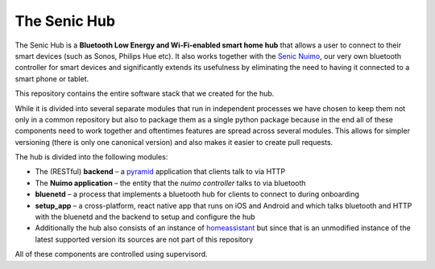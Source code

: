 The Senic Hub
-------------

The Senic Hub is a **Bluetooth Low Energy and Wi-Fi-enabled smart home hub** that allows a user to connect to their smart devices (such as Sonos, Philips Hue etc).
It also works together with the `Senic Nuimo <https://www.senic.com/en/nuimo>`_, our very own bluetooth controller for smart devices and significantly extends its usefulness by eliminating the need to having it connected to a smart phone or tablet.

This repository contains the entire software stack that we created for the hub.

While it is divided into several separate modules that run in independent processes we have chosen to keep them not only in a common repository but also to package them as a single python package because in the end all of these components need to work together and oftentimes features are spread across several modules.
This allows for simpler versioning (there is only one canonical version) and also makes it easier to create pull requests.

The hub is divided into the following modules:

- The (RESTful) **backend** – a `pyramid <http://docs.pylonsproject.org/projects/pyramid/en/latest/>`_ application that clients talk to via HTTP
- The **Nuimo application** – the entity that the *nuimo controller* talks to via bluetooth
- **bluenetd** – a process that implements a bluetooth hub for clients to connect to during onboarding
- **setup_app** – a cross-platform, react native app that runs on iOS and Android and which talks bluetooth and HTTP with the bluenetd and the backend to setup and configure the hub
- Additionally the hub also consists of an instance of `homeassistant <https://home-assistant.io/>`_ but since that is an unmodified instance of the latest supported version its sources are not part of this repository

All of these components are controlled using supervisord.
